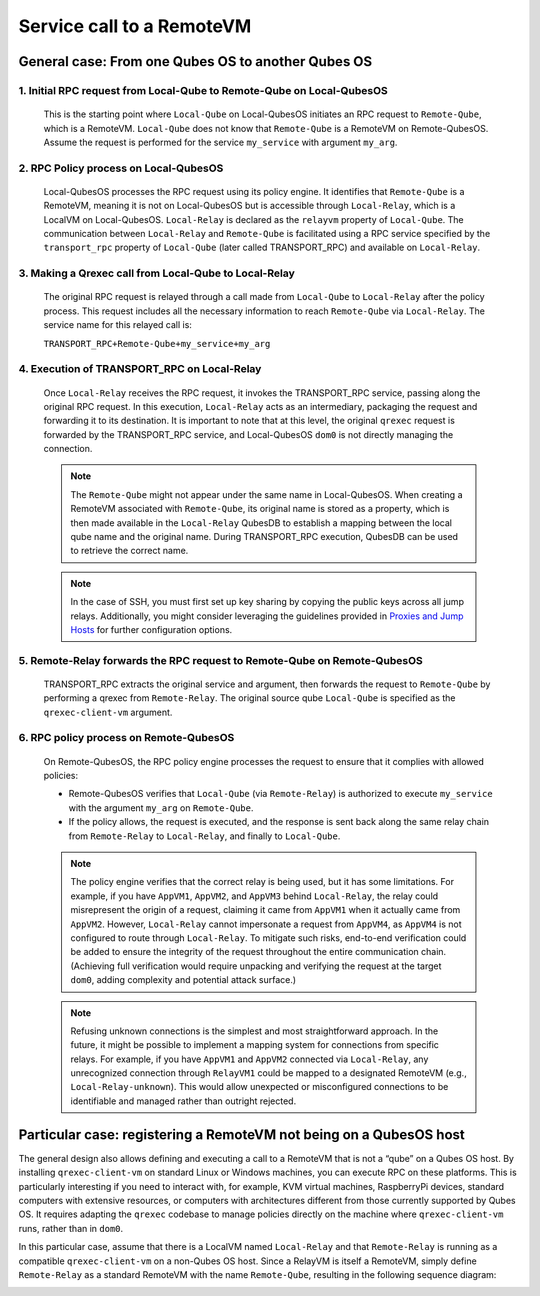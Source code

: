 Service call to a RemoteVM
==========================

General case: From one Qubes OS to another Qubes OS
----------------------------------------------------

.. image:: _static/general.png

1. Initial RPC request from Local-Qube to Remote-Qube on Local-QubesOS
~~~~~~~~~~~~~~~~~~~~~~~~~~~~~~~~~~~~~~~~~~~~~~~~~~~~~~~~~~~~~~~~~~~~~~

   This is the starting point where ``Local-Qube`` on Local-QubesOS initiates an RPC request to ``Remote-Qube``,
   which is a RemoteVM. ``Local-Qube`` does not know that ``Remote-Qube`` is a RemoteVM on Remote-QubesOS.
   Assume the request is performed for the service ``my_service`` with argument ``my_arg``.

2. RPC Policy process on Local-QubesOS
~~~~~~~~~~~~~~~~~~~~~~~~~~~~~~~~~~~~~~

   Local-QubesOS processes the RPC request using its policy engine.
   It identifies that ``Remote-Qube`` is a RemoteVM, meaning it is not on Local-QubesOS but is accessible
   through ``Local-Relay``, which is a LocalVM on Local-QubesOS. ``Local-Relay`` is declared as the
   ``relayvm`` property of ``Local-Qube``.
   The communication between ``Local-Relay`` and ``Remote-Qube`` is facilitated using a RPC service
   specified by the ``transport_rpc`` property of ``Local-Qube`` (later called TRANSPORT_RPC) and available
   on ``Local-Relay``.

3. Making a Qrexec call from Local-Qube to Local-Relay
~~~~~~~~~~~~~~~~~~~~~~~~~~~~~~~~~~~~~~~~~~~~~~~~~~~~~~

   The original RPC request is relayed through a call made from ``Local-Qube`` to ``Local-Relay`` after the policy process.
   This request includes all the necessary information to reach ``Remote-Qube`` via ``Local-Relay``.
   The service name for this relayed call is:

   ``TRANSPORT_RPC+Remote-Qube+my_service+my_arg``

4. Execution of TRANSPORT_RPC on Local-Relay
~~~~~~~~~~~~~~~~~~~~~~~~~~~~~~~~~~~~~~~~~~~~

   Once ``Local-Relay`` receives the RPC request, it invokes the TRANSPORT_RPC service, passing along the original RPC request.
   In this execution, ``Local-Relay`` acts as an intermediary, packaging the request and forwarding it to its destination.
   It is important to note that at this level, the original ``qrexec`` request is forwarded by the TRANSPORT_RPC service,
   and Local-QubesOS ``dom0`` is not directly managing the connection.

   .. note::

      The ``Remote-Qube`` might not appear under the same name in Local-QubesOS.
      When creating a RemoteVM associated with ``Remote-Qube``, its original name is stored as a property,
      which is then made available in the ``Local-Relay`` QubesDB to establish a mapping between the local qube name
      and the original name. During TRANSPORT_RPC execution, QubesDB can be used to retrieve the correct name.

   .. note::

      In the case of SSH, you must first set up key sharing by copying the public keys across all jump relays.
      Additionally, you might consider leveraging the guidelines provided in
      `Proxies and Jump Hosts <https://en.wikibooks.org/wiki/OpenSSH/Cookbook/Proxies_and_Jump_Hosts>`_
      for further configuration options.

5. Remote-Relay forwards the RPC request to Remote-Qube on Remote-QubesOS
~~~~~~~~~~~~~~~~~~~~~~~~~~~~~~~~~~~~~~~~~~~~~~~~~~~~~~~~~~~~~~~~~~~~~~~~~

   TRANSPORT_RPC extracts the original service and argument, then forwards the request to ``Remote-Qube``
   by performing a qrexec from ``Remote-Relay``. The original source qube ``Local-Qube`` is specified as the
   ``qrexec-client-vm`` argument.

6. RPC policy process on Remote-QubesOS
~~~~~~~~~~~~~~~~~~~~~~~~~~~~~~~~~~~~~~~

   On Remote-QubesOS, the RPC policy engine processes the request to ensure that it complies with allowed policies:

   - Remote-QubesOS verifies that ``Local-Qube`` (via ``Remote-Relay``) is authorized to execute ``my_service``
     with the argument ``my_arg`` on ``Remote-Qube``.
   - If the policy allows, the request is executed, and the response is sent back along the same relay chain
     from ``Remote-Relay`` to ``Local-Relay``, and finally to ``Local-Qube``.

   .. note::

      The policy engine verifies that the correct relay is being used, but it has some limitations.
      For example, if you have ``AppVM1``, ``AppVM2``, and ``AppVM3`` behind ``Local-Relay``, the relay could
      misrepresent the origin of a request, claiming it came from ``AppVM1`` when it actually came from ``AppVM2``.
      However, ``Local-Relay`` cannot impersonate a request from ``AppVM4``, as ``AppVM4`` is not configured
      to route through ``Local-Relay``. To mitigate such risks, end-to-end verification could be added to ensure
      the integrity of the request throughout the entire communication chain. (Achieving full verification would
      require unpacking and verifying the request at the target ``dom0``, adding complexity and potential attack surface.)

   .. note::

      Refusing unknown connections is the simplest and most straightforward approach.
      In the future, it might be possible to implement a mapping system for connections from specific relays.
      For example, if you have ``AppVM1`` and ``AppVM2`` connected via ``Local-Relay``, any unrecognized connection
      through ``RelayVM1`` could be mapped to a designated RemoteVM (e.g., ``Local-Relay-unknown``).
      This would allow unexpected or misconfigured connections to be identifiable and managed rather than outright rejected.

Particular case: registering a RemoteVM not being on a QubesOS host
--------------------------------------------------------------------

The general design also allows defining and executing a call to a RemoteVM that is not a “qube” on a Qubes OS host.
By installing ``qrexec-client-vm`` on standard Linux or Windows machines, you can execute RPC on these platforms.
This is particularly interesting if you need to interact with, for example, KVM virtual machines, RaspberryPi devices,
standard computers with extensive resources, or computers with architectures different from those currently supported by Qubes OS.
It requires adapting the ``qrexec`` codebase to manage policies directly on the machine where ``qrexec-client-vm`` runs, rather than in ``dom0``.

In this particular case, assume that there is a LocalVM named ``Local-Relay`` and that ``Remote-Relay`` is running as a compatible
``qrexec-client-vm`` on a non-Qubes OS host. Since a RelayVM is itself a RemoteVM, simply define ``Remote-Relay`` as a standard
RemoteVM with the name ``Remote-Qube``, resulting in the following sequence diagram:

.. image:: _static/particular.png

